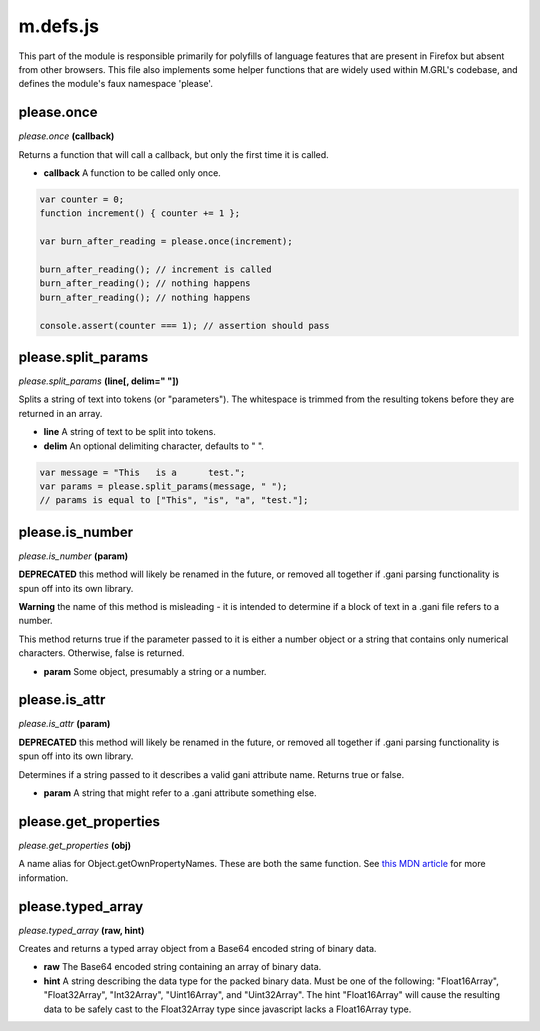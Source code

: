 

m.defs.js
=========

This part of the module is responsible primarily for polyfills of
language features that are present in Firefox but absent from other
browsers. This file also implements some helper functions that are
widely used within M.GRL's codebase, and defines the module's faux
namespace 'please'.




please.once
-----------
*please.once* **(callback)**

Returns a function that will call a callback, but only the first time it
is called.

-  **callback** A function to be called only once.

.. code-block:: javascript

    var counter = 0;
    function increment() { counter += 1 };

    var burn_after_reading = please.once(increment);

    burn_after_reading(); // increment is called
    burn_after_reading(); // nothing happens
    burn_after_reading(); // nothing happens

    console.assert(counter === 1); // assertion should pass



please.split\_params
--------------------
*please.split\_params* **(line[, delim=" "])**

Splits a string of text into tokens (or "parameters"). The whitespace is
trimmed from the resulting tokens before they are returned in an array.

-  **line** A string of text to be split into tokens.

-  **delim** An optional delimiting character, defaults to " ".

.. code-block:: javascript

    var message = "This   is a      test.";
    var params = please.split_params(message, " ");
    // params is equal to ["This", "is", "a", "test."];



please.is\_number
-----------------
*please.is\_number* **(param)**

**DEPRECATED** this method will likely be renamed in the future, or
removed all together if .gani parsing functionality is spun off into its
own library.

**Warning** the name of this method is misleading - it is intended to
determine if a block of text in a .gani file refers to a number.

This method returns true if the parameter passed to it is either a
number object or a string that contains only numerical characters.
Otherwise, false is returned.

-  **param** Some object, presumably a string or a number.



please.is\_attr
---------------
*please.is\_attr* **(param)**

**DEPRECATED** this method will likely be renamed in the future, or
removed all together if .gani parsing functionality is spun off into its
own library.

Determines if a string passed to it describes a valid gani attribute
name. Returns true or false.

-  **param** A string that might refer to a .gani attribute something
   else.



please.get\_properties
----------------------
*please.get\_properties* **(obj)**

A name alias for Object.getOwnPropertyNames. These are both the same
function. See `this MDN
article <https://developer.mozilla.org/en-US/docs/Web/JavaScript/Reference/Global_Objects/Object/getOwnPropertyNames>`__
for more information.


please.typed\_array
-------------------
*please.typed\_array* **(raw, hint)**

Creates and returns a typed array object from a Base64 encoded string of
binary data.

-  **raw** The Base64 encoded string containing an array of binary data.

-  **hint** A string describing the data type for the packed binary
   data. Must be one of the following: "Float16Array", "Float32Array",
   "Int32Array", "Uint16Array", and "Uint32Array". The hint
   "Float16Array" will cause the resulting data to be safely cast to the
   Float32Array type since javascript lacks a Float16Array type.




